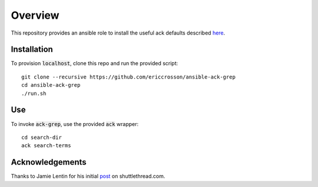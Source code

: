 Overview
========

This repository provides an ansible role to install the useful ack defaults
described here_.

.. _here: http://shuttlethread.com/blog/useful-ack-defaults

Installation
------------

To provision :code:`localhost`, clone this repo and run the provided script::

    git clone --recursive https://github.com/ericcrosson/ansible-ack-grep
    cd ansible-ack-grep
    ./run.sh

Use
---

To invoke :code:`ack-grep`, use the provided :code:`ack` wrapper::

    cd search-dir
    ack search-terms

Acknowledgements
----------------

Thanks to Jamie Lentin for his initial post_ on shuttlethread.com.

.. _post: http://shuttlethread.com/blog/useful-ack-defaults
